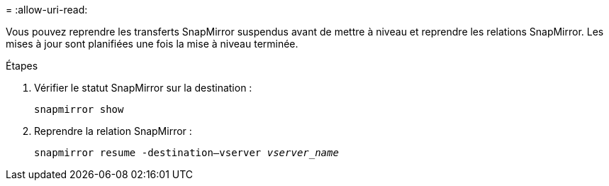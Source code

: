 = 
:allow-uri-read: 


Vous pouvez reprendre les transferts SnapMirror suspendus avant de mettre à niveau et reprendre les relations SnapMirror. Les mises à jour sont planifiées une fois la mise à niveau terminée.

.Étapes
. Vérifier le statut SnapMirror sur la destination :
+
`snapmirror show`

. Reprendre la relation SnapMirror :
+
`snapmirror resume -destination–vserver _vserver_name_`


